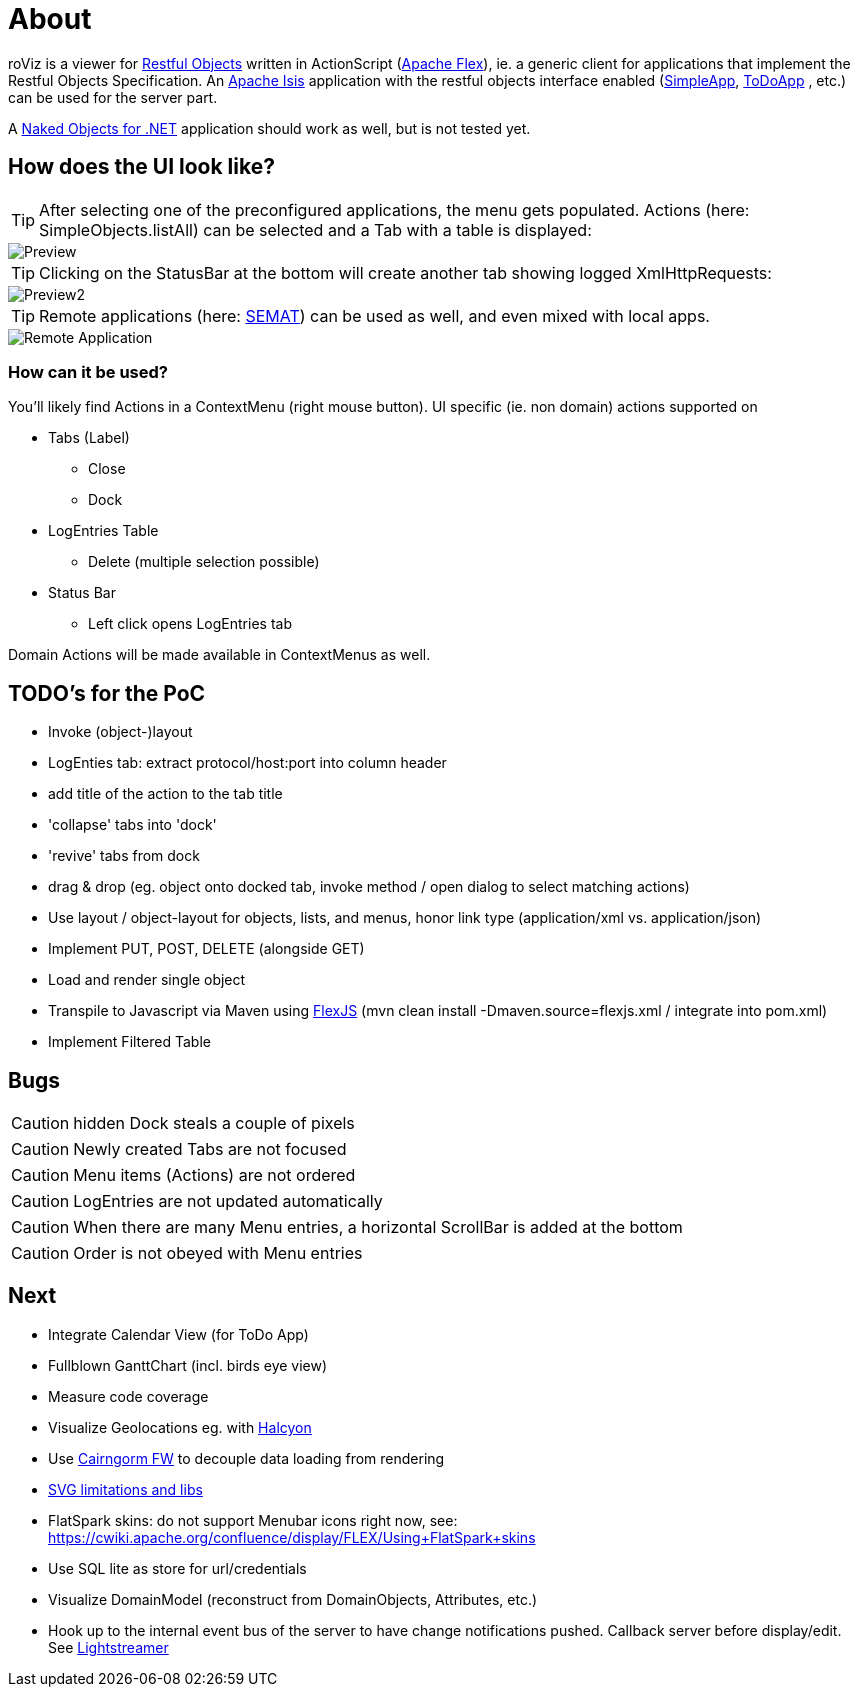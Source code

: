 # About

roViz is a viewer for http://www.restfulobjects.org[Restful Objects] written in ActionScript (http://flex.apache.org/[Apache Flex]), 
ie. a generic client for applications that implement the Restful Objects Specification. 
An https://isis.apache.org/[Apache Isis] application with the restful objects interface enabled 
(https://github.com/apache/isis/tree/master/example/application/simpleapp[SimpleApp], https://github.com/isisaddons/isis-app-todoapp[ToDoApp] , etc.) can be used for the server part. 

A http://nakedobjects.net/home/index.shtml[Naked Objects for .NET] application should work as well, but is not tested yet.

## How does the UI look like?

TIP: After selecting one of the preconfigured applications, the menu gets populated. Actions (here: SimpleObjects.listAll) can be selected and a Tab with a table is displayed:

image::./images/SimpleObjects.png[Preview]

TIP: Clicking on the StatusBar at the bottom will create another tab showing logged XmlHttpRequests:

image::./images/LogEntries.png[Preview2]

TIP: Remote applications (here: http://semat.ofbizian.com/[SEMAT]) can be used as well, and even mixed with local apps. 

image::./images/SEMAT.png[Remote Application]

### How can it be used?
You'll likely find Actions in a ContextMenu (right mouse button).
UI specific (ie. non domain) actions supported on 

* Tabs (Label)
** Close
** Dock

* LogEntries Table
** Delete (multiple selection possible)

* Status Bar
** Left click opens LogEntries tab

Domain Actions will be made available in ContextMenus as well.

## TODO's for the PoC
* Invoke (object-)layout
* LogEnties tab: extract protocol/host:port into column header
* add title of the action to the tab title
* 'collapse' tabs into 'dock'
* 'revive' tabs from dock
* drag & drop (eg. object onto docked tab, invoke method / open dialog to select matching actions) 
* Use layout / object-layout for objects, lists, and menus, honor link type  (application/xml vs. application/json) 
* Implement PUT, POST, DELETE (alongside GET)
* Load and render single object 
* Transpile to Javascript via Maven using https://cwiki.apache.org/confluence/display/FLEX/FlexJS[FlexJS]
(mvn clean install -Dmaven.source=flexjs.xml / integrate into pom.xml)

* Implement Filtered Table 

## Bugs
CAUTION: hidden Dock steals a couple of pixels

CAUTION: Newly created Tabs are not focused

CAUTION: Menu items (Actions) are not ordered

CAUTION: LogEntries are not updated automatically

CAUTION: When there are many Menu entries, a horizontal ScrollBar is added at the bottom

CAUTION: Order is not obeyed with Menu entries


## Next 
* Integrate Calendar View (for ToDo App)
* Fullblown GanttChart (incl. birds eye view)
* Measure code coverage
* Visualize Geolocations eg. with https://wiki.openstreetmap.org/wiki/Halcyon[Halcyon]
* Use http://svn.code.sf.net/adobe/cairngorm/code/[Cairngorm FW] to decouple data loading from rendering
* https://stackoverflow.com/questions/5388290/how-to-display-svg-in-flex/5388543#5388543[SVG limitations and libs]
* FlatSpark skins: do not support Menubar icons right now, see: https://cwiki.apache.org/confluence/display/FLEX/Using+FlatSpark+skins
* Use SQL lite as store for url/credentials
* Visualize DomainModel (reconstruct from DomainObjects, Attributes, etc.)
* Hook up to the internal event bus of the server to have change notifications pushed. 
Callback server before display/edit. See https://github.com/Lightstreamer/Lightstreamer-example-StockList-client-flex#basic-stock-list-demo---flex-client[Lightstreamer]
